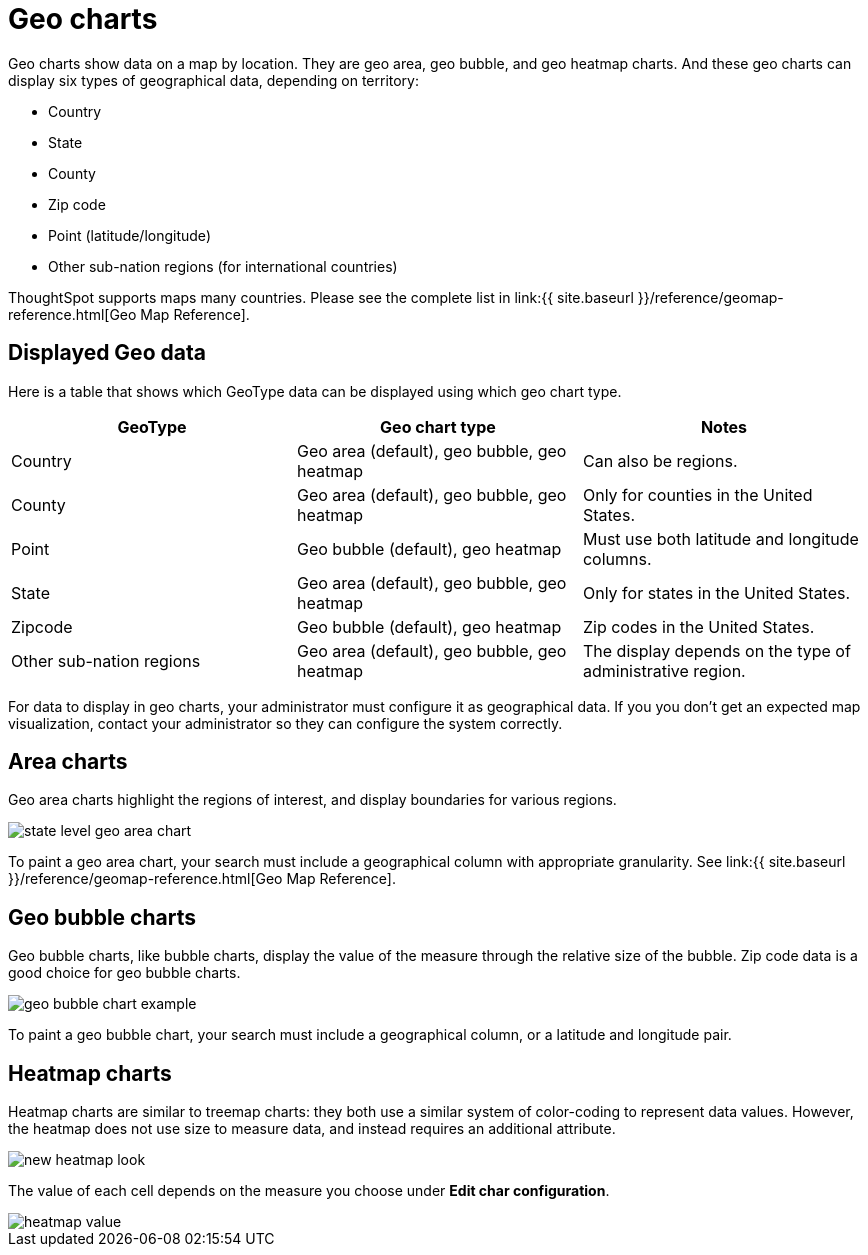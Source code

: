 = Geo charts
:last_updated: 09/23/2019
:permalink: /:collection/:path.html
:sidebar: mydoc_sidebar
:summary: There are three geo charts that let you visualize geographical data in ThoughtSpot.

Geo charts show data on a map by location.
They are geo area, geo bubble, and geo heatmap charts.
And these geo charts can display six types of geographical data, depending on territory:

* Country
* State
* County
* Zip code
* Point (latitude/longitude)
* Other sub-nation regions (for international countries)

ThoughtSpot supports maps many countries.
Please see the complete list in link:{{ site.baseurl }}/reference/geomap-reference.html[Geo Map Reference].

== Displayed Geo data

Here is a table that shows which GeoType data can be displayed using which geo chart type.

|===
| GeoType | Geo chart type | Notes

| Country
| Geo area (default), geo bubble, geo heatmap
| Can also be regions.

| County
| Geo area (default), geo bubble, geo heatmap
| Only for counties in the United States.

| Point
| Geo bubble (default), geo heatmap
| Must use both latitude and longitude columns.

| State
| Geo area (default), geo bubble, geo heatmap
| Only for states in the United States.

| Zipcode
| Geo bubble (default), geo heatmap
| Zip codes in the United States.

| Other sub-nation regions
| Geo area (default), geo bubble, geo heatmap
| The display depends on the type of administrative region.
|===

For data to display in geo charts, your administrator must configure it as geographical data.
If you you don't get an expected map visualization, contact your administrator so they can configure the system correctly.

== Area charts

Geo area charts highlight the regions of interest, and display boundaries for various regions.

image::state_level_geo_area_chart.png[]

To paint a geo area chart, your search must include a geographical column with appropriate granularity.
See link:{{ site.baseurl }}/reference/geomap-reference.html[Geo Map Reference].

== Geo bubble charts

Geo bubble charts, like bubble charts, display the value of the measure through the relative size of the bubble.
Zip code data is a good choice for geo bubble charts.

image::geo_bubble_chart_example.png[]

To paint a geo bubble chart, your search must include a geographical column, or a  latitude and longitude pair.

== Heatmap charts

Heatmap charts are similar to treemap charts: they both use a similar system of color-coding to represent data values.
However, the heatmap does not use size to measure data, and instead requires an additional attribute.

image::new_heatmap_look.png[]

The value of each cell depends on the measure you choose under *Edit char configuration*.

image::heatmap_value.png[]
